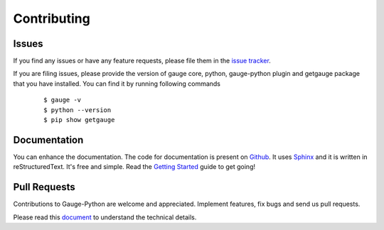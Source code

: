 .. _contributing:

Contributing
------------

Issues
~~~~~~

If you find any issues or have any feature requests, please file them in the `issue tracker`_.

.. _issue tracker: https://github.com/kashishm/gauge-python/issues


If you are filing issues, please provide the version of gauge core, python, gauge-python plugin and getgauge package that you have installed. You can find it by running following commands

   ::

        $ gauge -v
        $ python --version
        $ pip show getgauge


Documentation
~~~~~~~~~~~~~

You can enhance the documentation. The code for documentation is present on Github_. It uses Sphinx_ and it is written in reStructuredText.
It's free and simple. Read the `Getting Started`_ guide to get going!

.. _Github: https://github.com/kashishm/gauge-python/tree/master/docs/source
.. _Sphinx: http://www.sphinx-doc.org/
.. _Getting Started: https://read-the-docs.readthedocs.org/en/latest/getting_started.html


Pull Requests
~~~~~~~~~~~~~
Contributions to Gauge-Python are welcome and appreciated. Implement features, fix bugs and send us pull requests.

Please read this document_ to understand the technical details.

.. _document: https://github.com/kashishm/gauge-python/blob/master/README.md